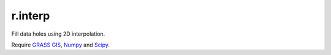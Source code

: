 r.interp
========

Fill data holes using 2D interpolation.

Require `GRASS GIS`_, Numpy_ and Scipy_.

.. Links
.. _GRASS GIS: http://grass.osgeo.org
.. _Numpy: http://numpy.scipy.org
.. _Scipy: http://www.scipy.org

